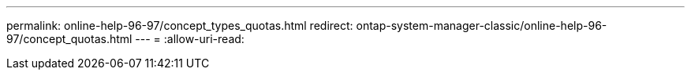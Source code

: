 ---
permalink: online-help-96-97/concept_types_quotas.html 
redirect: ontap-system-manager-classic/online-help-96-97/concept_quotas.html 
---
= 
:allow-uri-read: 


